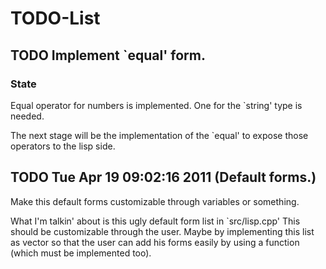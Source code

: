
* TODO-List
** TODO Implement `equal' form.
*** State
    Equal operator for numbers is implemented. One for the `string' type
    is needed.

    The next stage will be the implementation of the `equal' to expose those operators
    to the lisp side.

** TODO Tue Apr 19 09:02:16 2011 (Default forms.)
   Make this default forms customizable through variables or something.

   What I'm talkin' about is this ugly default form list in `src/lisp.cpp'
   This should be customizable through the user. Maybe by implementing this list
   as vector so that the user can add his forms easily by using a function
   (which must be implemented too).
